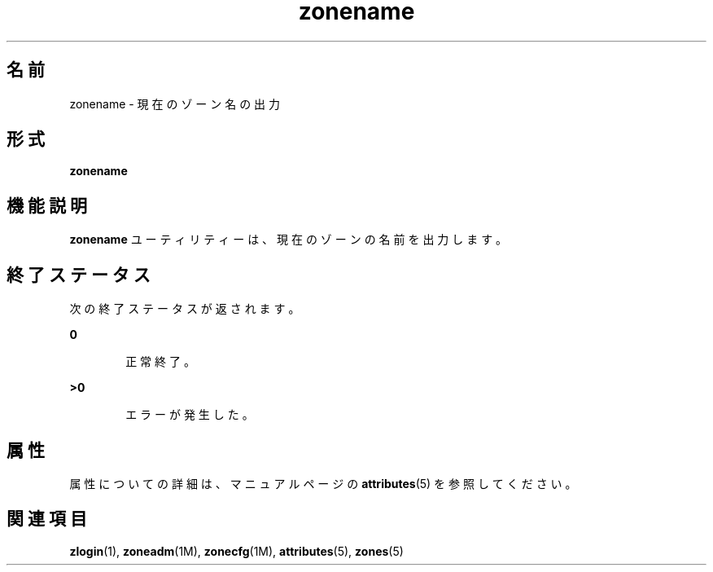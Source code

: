 '\" te
.\" Copyright (c) 2004, 2011, Oracle and/or its affiliates. All rights reserved.
.TH zonename 1 "2011 年 3 月 16 日" "SunOS 5.11" "ユーザーコマンド"
.SH 名前
zonename \- 現在のゾーン名の出力
.SH 形式
.LP
.nf
\fBzonename\fR
.fi

.SH 機能説明
.sp
.LP
\fBzonename\fR ユーティリティーは、現在のゾーンの名前を出力します。
.SH 終了ステータス
.sp
.LP
次の終了ステータスが返されます。
.sp
.ne 2
.mk
.na
\fB\fB0\fR\fR
.ad
.RS 6n
.rt  
正常終了。
.RE

.sp
.ne 2
.mk
.na
\fB>\fB0\fR\fR
.ad
.RS 6n
.rt  
エラーが発生した。
.RE

.SH 属性
.sp
.LP
属性についての詳細は、マニュアルページの \fBattributes\fR(5) を参照してください。
.sp

.sp
.TS
tab() box;
cw(2.75i) |cw(2.75i) 
lw(2.75i) |lw(2.75i) 
.
属性タイプ属性値
_
使用条件system/core-os
_
インタフェースの安定性確実
.TE

.SH 関連項目
.sp
.LP
\fBzlogin\fR(1), \fBzoneadm\fR(1M), \fBzonecfg\fR(1M), \fBattributes\fR(5), \fBzones\fR(5)
